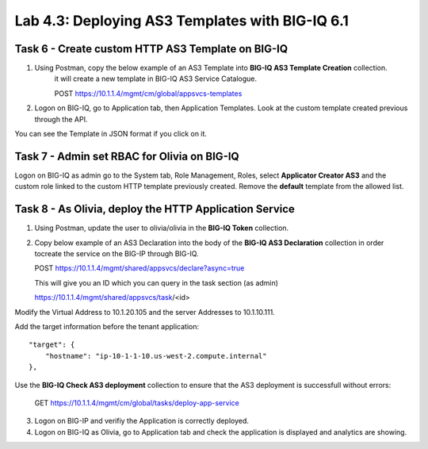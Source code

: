 Lab 4.3: Deploying AS3 Templates with BIG-IQ 6.1
------------------------------------------------

Task 6 - Create custom HTTP AS3 Template on BIG-IQ
~~~~~~~~~~~~~~~~~~~~~~~~~~~~~~~~~~~~~~~~~~~~~~~~~~

1. Using Postman, copy the below example of an AS3 Template into  **BIG-IQ AS3 Template Creation** collection.
    it will create a new template in BIG-IQ AS3 Service Catalogue.

    POST https://10.1.1.4/mgmt/cm/global/appsvcs-templates

.. code-block:: yaml
   :linenos:

    {
        "description": "",
        "name": "HTTPcustomTemplateTask6",
        "schemaOverlay": {
            "type": "object",
            "properties": {
                "class": {},
                "updateMode": {},
                "schemaVersion": {},
                "id": {},
                "label": {},
                "remark": {},
                "constants": {},
                "Common": {},
                "controls": {},
                "scratch": {}
            },
            "required": [
                "class"
            ],
            "definitions": {
                "Pool": {
                    "loadBalancingMode": {
                        "type": "string",
                        "default": "round-robin"
                    },
                    "monitors": {
                        "type": "array"
                    },
                    "members": {
                        "type": "array"
                    }
                },
                "Service_HTTP": {
                    "virtualPort": {
                        "type": "integer",
                        "default": 8080,
                        "const": 8080
                    },
                    "virtualAddresses": {
                        "type": "array"
                    }
                }
            }
        }
    }


2. Logon on BIG-IQ, go to Application tab, then Application Templates. Look at the custom template created previous through the API.

|lab-3-1|

You can see the Template in JSON format if you click on it.

|lab-3-2|


Task 7 - Admin set RBAC for Olivia on BIG-IQ
~~~~~~~~~~~~~~~~~~~~~~~~~~~~~~~~~~~~~~~~~~~~

Logon on BIG-IQ as admin go to the System tab, Role Management, Roles, select **Applicator Creator AS3** 
and the custom role linked to the custom HTTP template previously created. Remove the **default** template from the allowed list.

|lab-3-3|


Task 8 - As Olivia, deploy the HTTP Application Service
~~~~~~~~~~~~~~~~~~~~~~~~~~~~~~~~~~~~~~~~~~~~~~~~~~~~~~~

1. Using Postman, update the user to olivia/olivia in the **BIG-IQ Token** collection.

2. Copy below example of an AS3 Declaration into the body of the **BIG-IQ AS3 Declaration** collection in order tocreate the service on the BIG-IP through BIG-IQ.
  
   POST https://10.1.1.4/mgmt/shared/appsvcs/declare?async=true

   This will give you an ID which you can query in the task section (as admin)
   
   https://10.1.1.4/mgmt/shared/appsvcs/task/<id>

Modify the Virtual Address to 10.1.20.105 and the server Addresses to 10.1.10.111.

Add the target information before the tenant application::

    "target": {
        "hostname": "ip-10-1-1-10.us-west-2.compute.internal"
    },

.. code-block:: yaml
   :linenos:
   :emphasize-lines: 7,35,47

    {
        "class": "AS3",
        "action": "deploy",
        "declaration": {
            "class": "ADC",
            "target": {
                "hostname": "<hostname>"
            },
            "schemaVersion": "3.7.0",
            "id": "isc-lab",
            "controls": {
                "class": "Controls",
                "logLevel": "debug"
            },
            "Task8": {
                "class": "Tenant",
                "A8": {
                    "class": "Application",
                    "schemaOverlay": "HTTPcustomTemplateTask6",
                    "template": "http",
                    "statsProfile": {
                        "class": "Analytics_Profile",
                        "collectedStatsInternalLogging": true,
                        "collectedStatsExternalLogging": false,
                        "capturedTrafficInternalLogging": false,
                        "capturedTrafficExternalLogging": true,
                        "collectPageLoadTime": true,
                        "collectClientSideStatistics": true,
                        "collectResponseCode": true,
                        "sessionCookieSecurity": "ssl-only"
                    },
                    "serviceMain": {
                        "class": "Service_HTTP",
                        "virtualAddresses": [
                            "<virtual>"
                        ],
                        "pool": "pool_8",
                        "profileAnalytics": {
                            "use": "statsProfile"
                        }
                    },
                    "pool_8": {
                        "class": "Pool",
                        "monitors": [
                            "http"
                        ],
                        "members": [
                            {
                                "serverAddresses": [
                                    "<node11>"
                                ],
                                "servicePort": 80
                            }
                        ]
                    }
                }
            }
        }
    }
    
Use the **BIG-IQ Check AS3 deployment** collection to ensure that the AS3 deployment is successfull without errors: 

    GET https://10.1.1.4/mgmt/cm/global/tasks/deploy-app-service


3. Logon on BIG-IP and verifiy the Application is correctly deployed.

4. Logon on BIG-IQ as Olivia, go to Application tab and check the application is displayed and analytics are showing.

|lab-3-4|

.. |lab-3-1| image:: images/lab-3-1.png
   :scale: 80%
.. |lab-3-2| image:: images/lab-3-2.png
   :scale: 80%
.. |lab-3-3| image:: images/lab-3-3.png
   :scale: 60%
.. |lab-3-4| image:: images/lab-3-4.png
   :scale: 60%
